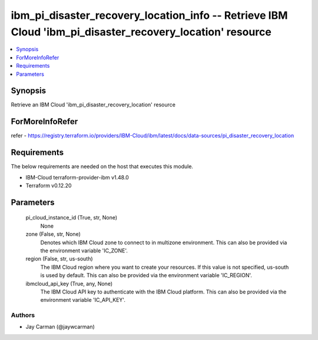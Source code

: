 
ibm_pi_disaster_recovery_location_info -- Retrieve IBM Cloud 'ibm_pi_disaster_recovery_location' resource
=========================================================================================================

.. contents::
   :local:
   :depth: 1


Synopsis
--------

Retrieve an IBM Cloud 'ibm_pi_disaster_recovery_location' resource


ForMoreInfoRefer
----------------
refer - https://registry.terraform.io/providers/IBM-Cloud/ibm/latest/docs/data-sources/pi_disaster_recovery_location

Requirements
------------
The below requirements are needed on the host that executes this module.

- IBM-Cloud terraform-provider-ibm v1.48.0
- Terraform v0.12.20



Parameters
----------

  pi_cloud_instance_id (True, str, None)
    None


  zone (False, str, None)
    Denotes which IBM Cloud zone to connect to in multizone environment. This can also be provided via the environment variable 'IC_ZONE'.


  region (False, str, us-south)
    The IBM Cloud region where you want to create your resources. If this value is not specified, us-south is used by default. This can also be provided via the environment variable 'IC_REGION'.


  ibmcloud_api_key (True, any, None)
    The IBM Cloud API key to authenticate with the IBM Cloud platform. This can also be provided via the environment variable 'IC_API_KEY'.













Authors
~~~~~~~

- Jay Carman (@jaywcarman)

